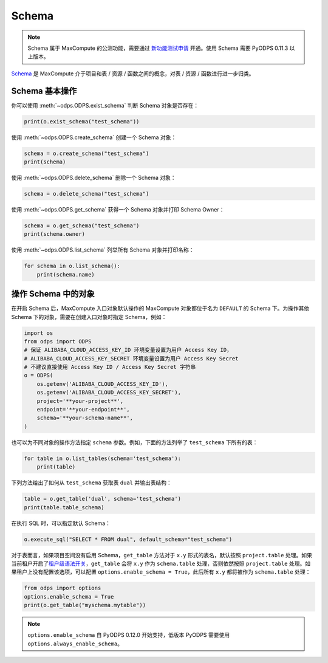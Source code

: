 .. _schema:

Schema
=======

.. note::

    Schema 属于 MaxCompute 的公测功能，需要通过 `新功能测试申请 <https://help.aliyun.com/document_detail/128366.htm>`_
    开通。使用 Schema 需要 PyODPS 0.11.3 以上版本。

`Schema <https://help.aliyun.com/document_detail/437084.html>`_ 是 MaxCompute
介于项目和表 / 资源 / 函数之间的概念，对表 / 资源 / 函数进行进一步归类。

Schema 基本操作
----------------
你可以使用 :meth:`~odps.ODPS.exist_schema` 判断 Schema 对象是否存在：

.. code-block:: python

    print(o.exist_schema("test_schema"))

使用 :meth:`~odps.ODPS.create_schema` 创建一个 Schema 对象：

.. code-block:: python

    schema = o.create_schema("test_schema")
    print(schema)

使用 :meth:`~odps.ODPS.delete_schema` 删除一个 Schema 对象：

.. code-block:: python

    schema = o.delete_schema("test_schema")

使用 :meth:`~odps.ODPS.get_schema` 获得一个 Schema 对象并打印 Schema Owner：

.. code-block:: python

    schema = o.get_schema("test_schema")
    print(schema.owner)

使用 :meth:`~odps.ODPS.list_schema` 列举所有 Schema 对象并打印名称：

.. code-block:: python

    for schema in o.list_schema():
        print(schema.name)

操作 Schema 中的对象
-------------------
在开启 Schema 后，MaxCompute 入口对象默认操作的 MaxCompute 对象都位于名为 ``DEFAULT``
的 Schema 下。为操作其他 Schema 下的对象，需要在创建入口对象时指定 Schema，例如：

.. code-block:: python

    import os
    from odps import ODPS
    # 保证 ALIBABA_CLOUD_ACCESS_KEY_ID 环境变量设置为用户 Access Key ID，
    # ALIBABA_CLOUD_ACCESS_KEY_SECRET 环境变量设置为用户 Access Key Secret
    # 不建议直接使用 Access Key ID / Access Key Secret 字符串
    o = ODPS(
        os.getenv('ALIBABA_CLOUD_ACCESS_KEY_ID'),
        os.getenv('ALIBABA_CLOUD_ACCESS_KEY_SECRET'),
        project='**your-project**',
        endpoint='**your-endpoint**',
        schema='**your-schema-name**',
    )

也可以为不同对象的操作方法指定 ``schema`` 参数。例如，下面的方法列举了 ``test_schema``
下所有的表：

.. code-block:: python

    for table in o.list_tables(schema='test_schema'):
        print(table)

下列方法给出了如何从 ``test_schema`` 获取表 ``dual`` 并输出表结构：

.. code-block:: python

    table = o.get_table('dual', schema='test_schema')
    print(table.table_schema)

在执行 SQL 时，可以指定默认 Schema：

.. code-block:: python

    o.execute_sql("SELECT * FROM dual", default_schema="test_schema")

对于表而言，如果项目空间没有启用 Schema，``get_table`` 方法对于 ``x.y`` 形式的表名，默认按照
``project.table`` 处理。如果当前租户开启了\ `租户级语法开关 <https://help.aliyun.com/zh/maxcompute/user-guide/tenant-information>`_\ ，\
``get_table`` 会将 ``x.y`` 作为 ``schema.table`` 处理，否则依然按照 ``project.table``
处理。如果租户上没有配置该选项，可以配置 ``options.enable_schema = True``，此后所有 ``x.y``
都将被作为 ``schema.table`` 处理：

.. code-block:: python

    from odps import options
    options.enable_schema = True
    print(o.get_table("myschema.mytable"))

.. note::

   ``options.enable_schema`` 自 PyODPS 0.12.0 开始支持，低版本 PyODPS 需要使用
   ``options.always_enable_schema``。
